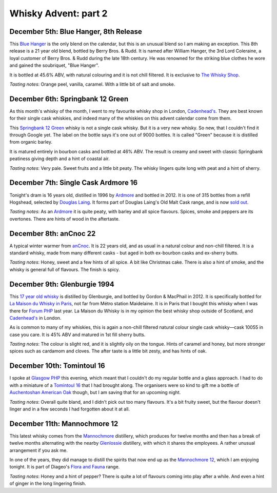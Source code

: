 Whisky Advent: part 2
=====================

.. articleMetaData::
   :Where: London, UK
   :Date: 2014-12-12 09:05 Europe/London
   :Tags: blog, whisky
   :Short: whiskyad2

December 5th: Blue Hanger, 8th Release
--------------------------------------

.. image:: /images/content/whisky/day5-glass.jpg
   :align: right

.. image:: /images/content/whisky/day5-label.jpg
   :align: left

This `Blue Hanger`_ is the only blend on the calendar, but this is an unusual
blend so I am making an exception. This 8th release is a 21 year old blend,
bottled by Berry Bros. & Rudd. It is named after William Hanger, the 3rd Lord
Coleraine, a loyal customer of Berry Bros. & Rudd during the late 18th
century. He was renowned for the striking blue clothes he wore and gained the
soubriquet, "Blue Hanger".

It is bottled at 45.6% ABV, with natural colouring and it is not chill
filtered. It is exclusive to `The Whisky Shop`_. 

*Tasting notes*: Orange peel, vanilla, caramel. With a little bit of salt and
smoke.

.. _`Blue Hanger`: http://www.whiskybase.com/whisky/59436/blue-hanger-8th-release
.. _`The Whisky Shop`: https://www.whiskyshop.com/

December 6th: Springbank 12 Green
---------------------------------

.. image:: /images/content/whisky/day6-glass.jpg
   :align: right

.. image:: /images/content/whisky/day6-label.jpg
   :align: left

As this month's whisky of the month, I went to my favourite whisky shop in
London, `Cadenhead's`_. They are best known for their single cask whiskies,
and indeed many of the whiskies on this advent calendar come from them. 

This `Springbank 12 Green`_ whisky is not a single cask whisky. But it
is a very new whisky. So new, that I couldn't find it through Google
yet. The label on the bottle says it's one out of 9000 bottles. It is called
"Green" because it is distilled from organic barley.

It is matured entirely in bourbon casks and bottled at 46% ABV. The result is
creamy and sweet with classic Springbank peatiness giving depth and a hint of
coastal air. 

*Tasting notes*: Very pale. Sweet fruits and a little bit peaty. The whisky
lingers quite long with peat and a hint of sherry. 

.. _`Cadenhead's`: http://www.whiskytastingroom.com/
.. _`Springbank 12 Green`: http://www.whiskytastingroom.com/springbank-distillery-12-year-old-green-70cl-46-319.html

December 7th: Single Cask Ardmore 16
------------------------------------

.. image:: /images/content/whisky/day7-glass.jpg
   :align: right

.. image:: /images/content/whisky/day7-label.jpg
   :align: left

Tonight's dram is 16 years old, distilled in 1996 by Ardmore_ and bottled in
2012. It is one of 315 bottles from a refill Hogshead, selected by `Douglas
Laing`_. It forms part of Douglas Laing's Old Malt Cask range, and is now
`sold out`_.

*Tasting notes*: As an Ardmore_ it is quite peaty, with barley and all spice
flavours. Spices, smoke and peppers are its overtones. There are hints of wood
in the aftertaste.

.. _Ardmore: http://www.ardmorewhisky.com/
.. _`Douglas Laing`: http://www.douglaslaing.com/
.. _`sold out`: http://www.masterofmalt.com/whiskies/ardmore/ardmore-16-year-old-1996-cask-8020-old-malt-cask-douglas-laing-whisky/

December 8th: anCnoc 22
-----------------------

.. image:: /images/content/whisky/day8-glass.jpg
   :align: right

.. image:: /images/content/whisky/day8-label.jpg
   :align: left

A typical winter warmer from anCnoc_. It is 22 years old, and as usual in a
natural colour and non-chill filtered. It is a standard whisky, made from many
different casks - but aged in both ex-bourbon casks and ex-sherry butts.

*Tasting notes*: Honey, sweet and a few hints of all spice. A bit like
Christmas cake. There is also a hint of smoke, and the whisky is general full
of flavours. The finish is spicy.

.. _anCnoc: http://ancnoc.com/

December 9th: Glenburgie 1994
-----------------------------

.. image:: /images/content/whisky/day9-glass.jpg
   :align: right

.. image:: /images/content/whisky/day9-label.jpg
   :align: left

This `17 year old whisky`_ is distilled by Glenburgie, and bottled by Gordon &
MacPhail in 2012. It is specifically bottled for `La Maison du Whisky`_ `in
Paris`_, not far from Métro station Maidelaine. It is in Paris that I bought
this whisky when I was there for `Forum PHP`_ last year. La Maison du Whisky is in my opinion
the best whisky shop outside of Scotland, and `Cadenhead's`_ in London.

As is common to many of my whiskies, this is again a non-chill filtered
natural colour single cask whisky—cask 10055 in case you care. It is 45% ABV
and matured in 1st fill sherry butts.

*Tasting notes*: The colour is slight red, and it is slightly oily on the
tongue. Hints of caramel and honey, but more stronger spices such as cardamom
and cloves. The after taste is a little bit zesty, and has hints of oak.

.. _`17 year old whisky`: http://www.whiskybase.com/whisky/35311/glenburgie-1994-gm
.. _`La Maison du Whisky`: http://www.whisky.fr/
.. _`in Paris`: http://www.openstreetmap.org/node/2538000591
.. _`Forum PHP`: http://afup.org/pages/forumphp2013/

December 10th: Tomintoul 16
---------------------------

.. image:: /images/content/whisky/day10-bottle.jpg
   :align: left

I spoke at `Glasgow PHP`_ this evening, which meant that I couldn't do my
regular bottle and a glass approach. I had to do with a miniature of a
`Tomintoul 16`_ that I had brought along. The organisers were so kind to gift
me a bottle of `Auchentoshan American Oak`_ though, but I am saving that for an
upcoming night.

*Tasting notes*: Overall quite bland, and I didn't pick out too many flavours.
It's a bit fruity sweet, but the flavour doesn't linger and in a few seconds I
had forgotten about it at all. 

.. _`Glasgow PHP`: http://glasgowphp.co.uk
.. _`Tomintoul 16`: http://www.whiskybase.com/whisky/51822/tomintoul-16-year-old
.. _`Auchentoshan American Oak`: http://www.whiskybase.com/whisky/45865/auchentoshan-american-oak

December 11th: Mannochmore 12
-----------------------------

.. image:: /images/content/whisky/day11-glass.jpg
   :align: right

.. image:: /images/content/whisky/day11-label.jpg
   :align: left

This latest whisky comes from the Mannochmore_ distillery, which produces for
twelve months and then has a break of twelve months alternating with the nearby
Glenlossie_ distillery, with which it shares the employees. A rather unusual
arrangement if you ask me.

In one of the years, they did manage to distill the spirits that now end up as
the `Mannochmore 12`_, which I am enjoying tonight. It is part of Diageo's
`Flora and Fauna`_ range. 

*Tasting notes*: Honey and a hint of pepper? There is quite a lot of flavours
coming into play after a while. And even a hint of ginger in the long
lingering finish.

.. _Mannochmore: http://www.whiskybase.com/distillery/133/mannochmore
.. _Glenlossie: http://www.whiskybase.com/distillery/72/glenlossie
.. _`Mannochmore 12`: http://www.whiskybase.com/whisky/31292/mannochmore-12-year-old
.. _`Flora and Fauna`: http://www.whiskydesignaward.com/2012/01/flora-fauna-series-bottlings-by-united-distillers-now-diageo/
